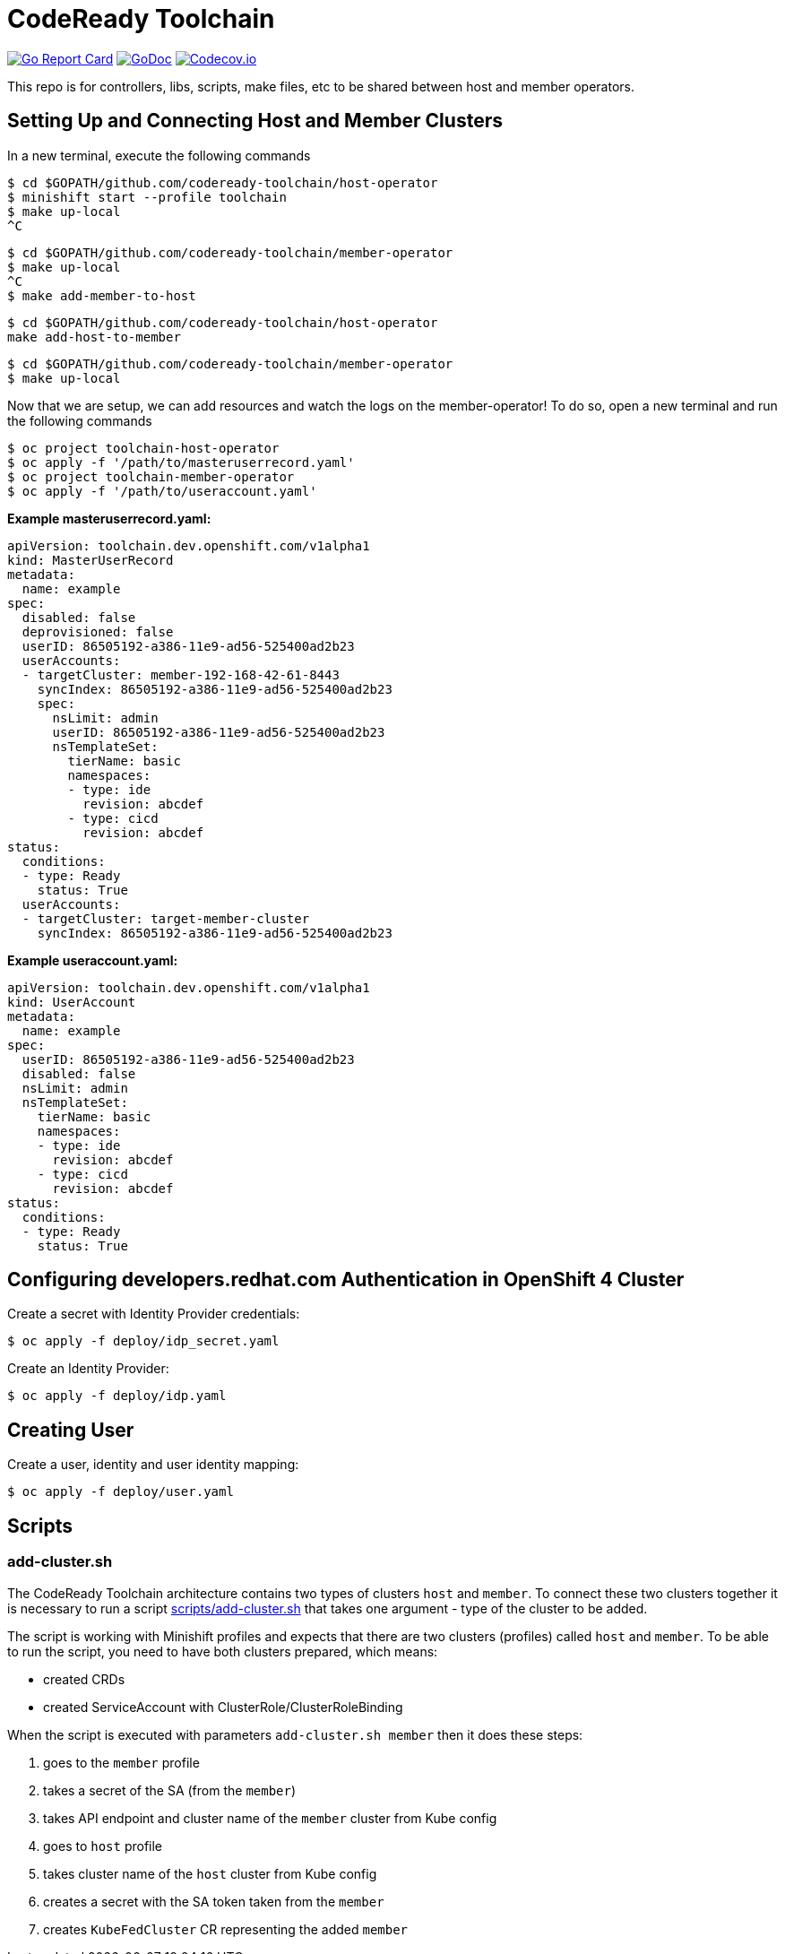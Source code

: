 = CodeReady Toolchain

image:https://goreportcard.com/badge/github.com/codeready-toolchain/toolchain-common[Go Report Card, link="https://goreportcard.com/report/github.com/codeready-toolchain/toolchain-common"]
image:https://godoc.org/github.com/codeready-toolchain/toolchain-common?status.png[GoDoc,link="https://godoc.org/github.com/codeready-toolchain/toolchain-common"]
image:https://codecov.io/gh/codeready-toolchain/toolchain-common/branch/master/graph/badge.svg[Codecov.io,link="https://codecov.io/gh/codeready-toolchain/toolchain-common"]

This repo is for controllers, libs, scripts, make files, etc to be shared between host and member operators.

== Setting Up and Connecting Host and Member Clusters

In a new terminal, execute the following commands
```
$ cd $GOPATH/github.com/codeready-toolchain/host-operator
$ minishift start --profile toolchain
$ make up-local
^C
```

```
$ cd $GOPATH/github.com/codeready-toolchain/member-operator
$ make up-local
^C
$ make add-member-to-host
```

```
$ cd $GOPATH/github.com/codeready-toolchain/host-operator
make add-host-to-member
```

```
$ cd $GOPATH/github.com/codeready-toolchain/member-operator
$ make up-local
```

Now that we are setup, we can add resources and watch the logs on the member-operator! To do so, open a new terminal and run the following commands
```
$ oc project toolchain-host-operator
$ oc apply -f '/path/to/masteruserrecord.yaml'
$ oc project toolchain-member-operator
$ oc apply -f '/path/to/useraccount.yaml'
```

**Example masteruserrecord.yaml:**
```
apiVersion: toolchain.dev.openshift.com/v1alpha1
kind: MasterUserRecord
metadata:
  name: example
spec:
  disabled: false
  deprovisioned: false
  userID: 86505192-a386-11e9-ad56-525400ad2b23
  userAccounts:
  - targetCluster: member-192-168-42-61-8443
    syncIndex: 86505192-a386-11e9-ad56-525400ad2b23
    spec:
      nsLimit: admin
      userID: 86505192-a386-11e9-ad56-525400ad2b23
      nsTemplateSet:
        tierName: basic
        namespaces:
        - type: ide
          revision: abcdef
        - type: cicd
          revision: abcdef
status:
  conditions:
  - type: Ready
    status: True
  userAccounts:
  - targetCluster: target-member-cluster
    syncIndex: 86505192-a386-11e9-ad56-525400ad2b23
```

**Example useraccount.yaml:**
```
apiVersion: toolchain.dev.openshift.com/v1alpha1
kind: UserAccount
metadata:
  name: example
spec:
  userID: 86505192-a386-11e9-ad56-525400ad2b23
  disabled: false
  nsLimit: admin
  nsTemplateSet:
    tierName: basic
    namespaces:
    - type: ide
      revision: abcdef
    - type: cicd
      revision: abcdef
status:
  conditions:
  - type: Ready
    status: True
```

== Configuring developers.redhat.com Authentication in OpenShift 4 Cluster

Create a secret with Identity Provider credentials:
```
$ oc apply -f deploy/idp_secret.yaml
```
Create an Identity Provider:
```
$ oc apply -f deploy/idp.yaml
```

== Creating User

Create a user, identity and user identity mapping:
```
$ oc apply -f deploy/user.yaml
```

== Scripts

=== add-cluster.sh

The CodeReady Toolchain architecture contains two types of clusters `host` and `member`.
To connect these two clusters together it is necessary to run a script link:scripts/add-cluster.sh[] that takes one argument - type of the cluster to be added.

The script is working with Minishift profiles and expects that there are two clusters (profiles) called `host` and `member`.
To be able to run the script, you need to have both clusters prepared, which means:

- created CRDs
- created ServiceAccount with ClusterRole/ClusterRoleBinding

When the script is executed with parameters `add-cluster.sh member` then it does these steps:

1. goes to the `member` profile
2. takes a secret of the SA (from the `member`)
3. takes API endpoint and cluster name of the `member` cluster from Kube config
4. goes to `host` profile
5. takes cluster name of the `host` cluster from Kube config
5. creates a secret with the SA token taken from the `member`
6. creates `KubeFedCluster` CR representing the added `member`
